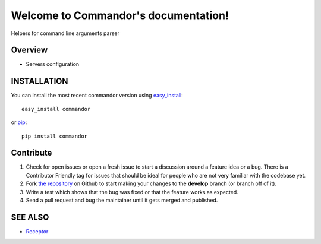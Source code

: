 Welcome to Commandor's documentation!
=====================================

Helpers for command line arguments parser

.. image::  https://travis-ci.org/Lispython/commandor.png?branch=master
	   :target: https://travis-ci.org/Lispython/commandor


Overview
--------

- Servers configuration


INSTALLATION
------------


You can install the most recent commandor version using `easy_install`_::

    easy_install commandor

or `pip`_::

    pip install commandor


.. _`easy_install`: http://peak.telecommunity.com/DevCenter/EasyInstall
.. _`pip`: http://pypi.python.org/pypi/pip


Contribute
----------

#. Check for open issues or open a fresh issue to start a discussion around a feature idea or a bug.
   There is a Contributor Friendly tag for issues that should be ideal for people who are not very familiar with the codebase yet.
#. Fork `the repository`_ on Github to start making your changes to the **develop** branch (or branch off of it).
#. Write a test which shows that the bug was fixed or that the feature works as expected.
#. Send a pull request and bug the maintainer until it gets merged and published.



SEE ALSO
--------

- `Receptor <http://github.com/Lispython/receptor>`_

.. _`the repository`: https://github.com/Lispython/commandor/
